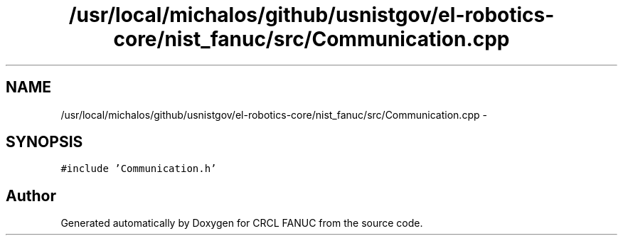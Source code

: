 .TH "/usr/local/michalos/github/usnistgov/el-robotics-core/nist_fanuc/src/Communication.cpp" 3 "Fri Apr 15 2016" "CRCL FANUC" \" -*- nroff -*-
.ad l
.nh
.SH NAME
/usr/local/michalos/github/usnistgov/el-robotics-core/nist_fanuc/src/Communication.cpp \- 
.SH SYNOPSIS
.br
.PP
\fC#include 'Communication\&.h'\fP
.br

.SH "Author"
.PP 
Generated automatically by Doxygen for CRCL FANUC from the source code\&.
